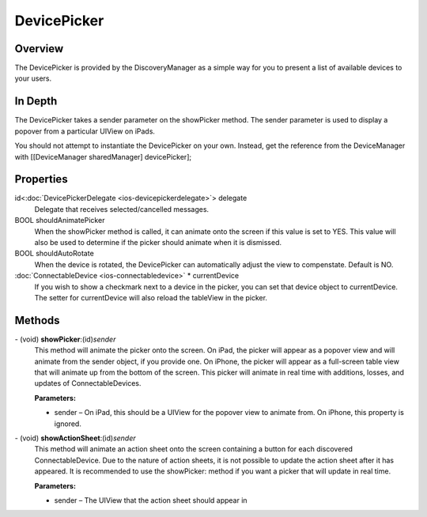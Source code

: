 DevicePicker
============

Overview
--------

The DevicePicker is provided by the DiscoveryManager as a simple way for
you to present a list of available devices to your users.

In Depth
--------

The DevicePicker takes a sender parameter on the showPicker method. The
sender parameter is used to display a popover from a particular UIView
on iPads.

You should not attempt to instantiate the DevicePicker on your own.
Instead, get the reference from the DeviceManager with [[DeviceManager
sharedManager] devicePicker];

Properties
----------

id<:doc:`DevicePickerDelegate <ios-devicepickerdelegate>`> delegate
   Delegate that receives selected/cancelled messages.

BOOL shouldAnimatePicker
   When the showPicker method is called, it can animate onto the screen
   if this value is set to YES. This value will also be used to
   determine if the picker should animate when it is dismissed.

BOOL shouldAutoRotate
   When the device is rotated, the DevicePicker can automatically adjust
   the view to compenstate. Default is NO.

:doc:`ConnectableDevice <ios-connectabledevice>` \* currentDevice
   If you wish to show a checkmark next to a device in the picker, you
   can set that device object to currentDevice. The setter for
   currentDevice will also reload the tableView in the picker.

Methods
-------

\- (void) **showPicker**:(id)\ *sender*
   This method will animate the picker onto the screen. On iPad, the
   picker will appear as a popover view and will animate from the sender
   object, if you provide one. On iPhone, the picker will appear as a
   full-screen table view that will animate up from the bottom of the
   screen. This picker will animate in real time with additions, losses,
   and updates of ConnectableDevices.

   **Parameters:**

   *  sender – On iPad, this should be a UIView for the popover view to animate from. On iPhone, this property is ignored.

\- (void) **showActionSheet**:(id)\ *sender*
   This method will animate an action sheet onto the screen containing a
   button for each discovered ConnectableDevice. Due to the nature of
   action sheets, it is not possible to update the action sheet after it
   has appeared. It is recommended to use the showPicker: method if you
   want a picker that will update in real time.

   **Parameters:**

   *  sender – The UIView that the action sheet should appear in
